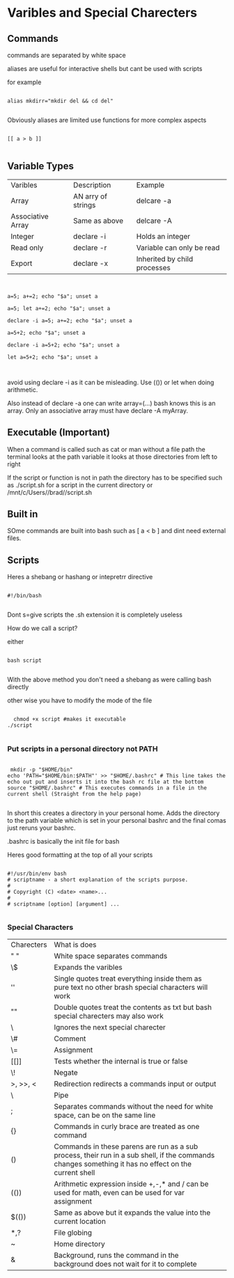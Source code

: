 * Varibles and Special Charecters
** Commands

commands are separated by white space

aliases are useful for interactive shells but cant be used with scripts

for example

#+begin_src shell

alias mkdirr="mkdir del && cd del"

#+end_src

#+RESULTS:

Obviously aliases are limited use functions for more complex aspects

#+begin_src shell :results output

[[ a > b ]]

#+end_src

#+RESULTS:

** Variable Types

| Varibles          | Description        | Example                   |
| Array             | AN arry of strings | delcare -a                |
| Associative Array | Same as above      | delcare -A                |
| Integer           | declare -i         | Holds an integer          |
| Read only         | declare -r         | Variable can only be read |
| Export            | declare -x         | Inherited by child processes |

#+begin_src shell :results output


  a=5; a+=2; echo "$a"; unset a

  a=5; let a+=2; echo "$a"; unset a

  declare -i a=5; a+=2; echo "$a"; unset a

  a=5+2; echo "$a"; unset a

  declare -i a=5+2; echo "$a"; unset a

  let a=5+2; echo "$a"; unset a


#+end_src

#+RESULTS:
: 52
: 7
: 7
: 5+2
: 7
: 7

avoid using declare -i as it can be misleading.  Use (()) or let when doing arithmetic.

Also instead of declare -a one can write array=(...) bash knows this is an array.  Only an associative array must have declare -A myArray.



** Executable (Important)


When a command is called such as cat or man without a file path the terminal looks at the path variable it looks at those directories from left to right

If the script or function is not in path the directory has to be specified such as ./script.sh for a script in the current directory or /mnt/c/Users//brad//script.sh 

** Built in

SOme commands are built into bash such as [ a < b ] and dint need external files.

** Scripts


Heres a shebang or hashang or intepretrr directive

#+begin_src shell

#!/bin/bash

#+end_src

Dont s=give scripts the .sh extension it is completely useless


How do we call a script?

either

#+begin_src shell

bash script

#+end_src

With the above method you don't need a shebang as were calling bash directly

other wise you have to modify the mode of the file


#+begin_src shell :eval no

  chmod +x script #makes it executable
./script

#+end_src

*** Put scripts in a personal directory not PATH

#+begin_src shell :eval no

  mkdir -p "$HOME/bin"
 echo 'PATH="$HOME/bin:$PATH"' >> "$HOME/.bashrc" # This line takes the echo out put and inserts it into the bash rc file at the bottom
 source "$HOME/.bashrc" # This executes commands in a file in the current shell (Straight from the help page)

#+end_src


In short this creates a directory in your personal home.  Adds the directory to the path variable which is set in your personal bashrc and the final comas just reruns your bashrc.

.bashrc is basically the init file for bash

Heres good formatting at the top of all your scripts

#+begin_src shell

   #!/usr/bin/env bash
   # scriptname - a short explanation of the scripts purpose.
   #
   # Copyright (C) <date> <name>...
   #
   # scriptname [option] [argument] ...

#+end_src

*** Special Characters
| Charecters | What is does                                                                                                                                         |   |
| " "        | White space separates commands                                                                                                                       |   |
| \$         | Expands the varibles                                                                                                                                 |   |
| ''         | Single quotes treat everything inside them as pure text no other brash special characters will work                                                  |   |
| ""         | Double quotes treat the contents as txt but bash special charecters may also work                                                                    |   |
| \          | Ignores the next special charecter                                                                                                                   |   |
| \#         | Comment                                                                                                                                              |   |
| \=         | Assignment                                                                                                                                           |   |
| [[]]       | Tests whether the internal is true or false                                                                                                          |   |
| \!         | Negate                                                                                                                                               |   |
| >, >>, <   | Redirection redirects a commands input or output                                                                                                     |   |
| \          | Pipe                                                                                                                                                 |   |
| ;          | Separates commands without the need for white space, can be on the same line                                                                         |   |
| {}         | Commands in curly brace are treated as one command                                                                                                   |   |
| ()         | Commands in these parens are run as a sub process, their run in a sub shell, if the commands changes something it has no effect on the current shell |   |
| (())       | Arithmetic expression inside +,-,* and / can be used for math, even can be used for var assignment                                                   |   |
| $(())      | Same as above but it expands the value into the current location                                                                                     |   |
| *,?        | File globing                                                                                                                                         |   |
| ~          | Home directory                                                                                                                                       |   |
| &          | Background, runs the command in the background does not wait for it to complete                                                                      |   |

